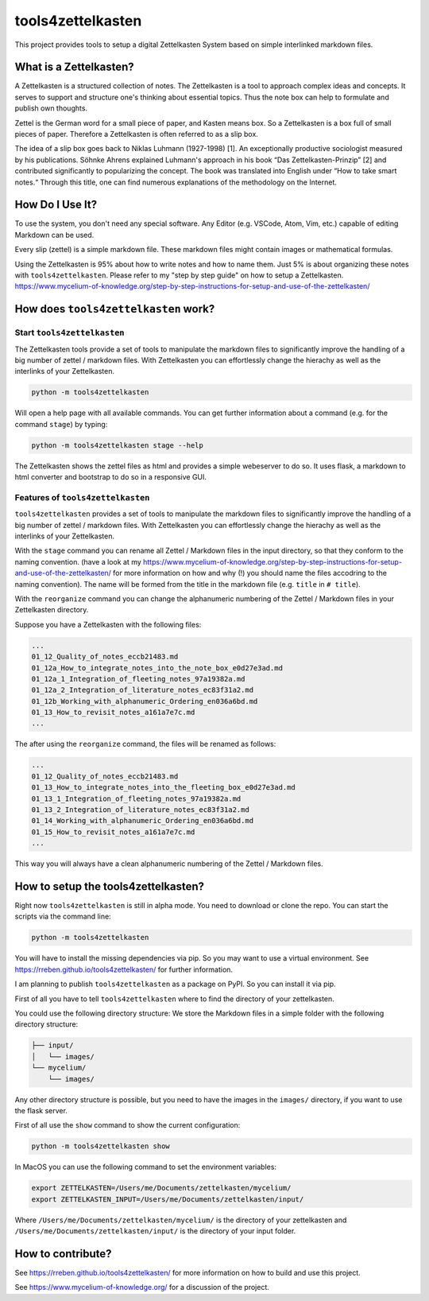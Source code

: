 ==================
tools4zettelkasten
==================

This project provides tools to setup a digital Zettelkasten System based on
simple interlinked markdown files.

What is a Zettelkasten?
=======================
A Zettelkasten is a structured collection of notes. The Zettelkasten is a tool
to approach complex ideas and concepts. It serves to support and structure
one's thinking about essential topics. Thus the note box can help to formulate
and publish own thoughts.

Zettel is the German word for a small piece of paper, and Kasten means box. So
a Zettelkasten is a box full of small pieces of paper. Therefore a Zettelkasten
is often referred to as a slip box.

The idea of a slip box goes back to Niklas Luhmann (1927-1998) [1]. An
exceptionally productive sociologist measured by his publications. Söhnke
Ahrens explained Luhmann's approach in his book “Das Zettelkasten-Prinzip” [2]
and contributed significantly to popularizing the concept. The book was
translated into English under “How to take smart notes.“ Through this title,
one can find numerous explanations of the methodology on the Internet.

How Do I Use It?
================
To use the system, you don't need any special software. Any Editor (e.g.
VSCode, Atom, Vim, etc.) capable of editing Markdown can be used.

Every slip (zettel)  is a simple markdown file. These markdown files might
contain images or mathematical formulas.

Using the Zettelkasten is 95% about how to write notes and how to name them.
Just 5% is about organizing these notes with ``tools4zettelkasten``. Please
refer to my "step by step guide" on how to setup a Zettelkasten.
https://www.mycelium-of-knowledge.org/step-by-step-instructions-for-setup-and-use-of-the-zettelkasten/


How does ``tools4zettelkasten`` work?
=====================================

Start ``tools4zettelkasten``
----------------------------
The Zettelkasten tools provide a set of tools to manipulate the markdown files
to significantly improve the handling of a big number of zettel / markdown
files. With Zettelkasten you can effortlessly change the hierachy as well as
the interlinks of your Zettelkasten.

.. code-block:: sh

    python -m tools4zettelkasten

Will open a help page with all available commands. You can get further
information about a command (e.g. for the command ``stage``) by typing:

.. code-block:: sh

    python -m tools4zettelkasten stage --help

The Zettelkasten shows the zettel files as html and provides a simple
webeserver to do so. It uses flask, a markdown to html converter and bootstrap
to do so in a responsive GUI.

Features of ``tools4zettelkasten``
----------------------------------

``tools4zettelkasten`` provides a set of tools to manipulate the markdown files
to significantly improve the handling of a big number of zettel / markdown
files. With Zettelkasten you can effortlessly change the hierachy as well as
the interlinks of your Zettelkasten.

With the ``stage`` command you can rename all Zettel / Markdown files in the
input directory, so that they conform to the naming convention. (have a look at
my
https://www.mycelium-of-knowledge.org/step-by-step-instructions-for-setup-and-use-of-the-zettelkasten/
for more information on how and why (!) you should name the files accodring to
the naming convention). The name will be formed from the title in the markdown
file (e.g. ``title`` in ``# title``).

With the ``reorganize`` command you can change the alphanumeric numbering of
the Zettel / Markdown files in your Zettelkasten directory.

Suppose you have a Zettelkasten with the following files:

.. code-block:: sh

    ...
    01_12_Quality_of_notes_eccb21483.md
    01_12a_How_to_integrate_notes_into_the_note_box_e0d27e3ad.md
    01_12a_1_Integration_of_fleeting_notes_97a19382a.md
    01_12a_2_Integration_of_literature_notes_ec83f31a2.md
    01_12b_Working_with_alphanumeric_Ordering_en036a6bd.md
    01_13_How_to_revisit_notes_a161a7e7c.md
    ...

The after using the ``reorganize`` command, the files will be renamed as
follows:

.. code-block:: sh

    ...
    01_12_Quality_of_notes_eccb21483.md
    01_13_How_to_integrate_notes_into_the_fleeting_box_e0d27e3ad.md
    01_13_1_Integration_of_fleeting_notes_97a19382a.md
    01_13_2_Integration_of_literature_notes_ec83f31a2.md
    01_14_Working_with_alphanumeric_Ordering_en036a6bd.md
    01_15_How_to_revisit_notes_a161a7e7c.md
    ...

This way you will always have a clean alphanumeric numbering of the Zettel /
Markdown files.


How to setup the tools4zettelkasten?
====================================

Right now ``tools4zettelkasten`` is still in alpha mode. You need to download
or clone the repo. You can start the scripts via the command line:

.. code-block:: sh

    python -m tools4zettelkasten

You will have to install the missing dependencies via pip. So you may want to
use a virtual environment. See https://rreben.github.io/tools4zettelkasten/ for
further information.

I am planning to publish ``tools4zettelkasten`` as a package on PyPI. So you
can install it via pip.

First of all you have to tell ``tools4zettelkasten`` where to find the
directory of your zettelkasten.

You could use the following directory structure: We store the Markdown files in
a simple folder with the following directory structure:

.. code-block:: sh

    ├── input/
    │   └── images/
    └── mycelium/
        └── images/

Any other directory structure is possible, but you need to have the images in
the ``images/`` directory, if you want to use the flask server.

First of all use the ``show`` command to show the current configuration:

.. code-block:: sh

    python -m tools4zettelkasten show

In MacOS you can use the following command to set the environment variables:

.. code-block:: sh

    export ZETTELKASTEN=/Users/me/Documents/zettelkasten/mycelium/
    export ZETTELKASTEN_INPUT=/Users/me/Documents/zettelkasten/input/

Where ``/Users/me/Documents/zettelkasten/mycelium/``  is the directory of your
zettelkasten and ``/Users/me/Documents/zettelkasten/input/`` is the directory
of your input folder.

How to contribute?
==================

See https://rreben.github.io/tools4zettelkasten/ for more information on how to
build and use this project.

See https://www.mycelium-of-knowledge.org/ for a discussion of the project.
